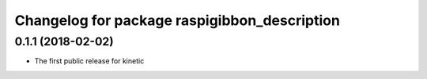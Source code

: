 ^^^^^^^^^^^^^^^^^^^^^^^^^^^^^^^^^^^^^^^^^^^^^
Changelog for package raspigibbon_description
^^^^^^^^^^^^^^^^^^^^^^^^^^^^^^^^^^^^^^^^^^^^^

0.1.1 (2018-02-02)
------------------
* The first public release for kinetic
